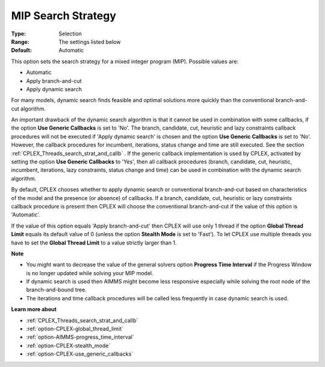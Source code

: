 .. _option-CPLEX-mip_search_strategy:


MIP Search Strategy
===================



:Type:	Selection	
:Range:	The settings listed below	
:Default:	Automatic	



This option sets the search strategy for a mixed integer program (MIP). Possible values are:



*	Automatic
*	Apply branch-and-cut
*	Apply dynamic search




For many models, dynamic search finds feasible and optimal solutions more quickly than the conventional branch-and-cut algorithm.





An important drawback of the dynamic search algorithm is that it cannot be used in combination with some callbacks, if the option **Use Generic Callbacks**  is set to 'No'. The branch, candidate, cut, heuristic and lazy constraints callback procedures will not be executed if 'Apply dynamic search' is chosen and the option **Use Generic Callbacks**  is set to 'No'. However, the callback procedures for incumbent, iterations, status change and time are still executed. See the section :ref:`CPLEX_Threads_search_strat_and_callb` . If the generic callback implementation is used by CPLEX, activated by setting the option **Use Generic Callbacks**  to 'Yes', then all callback procedures (branch, candidate, cut, heuristic, incumbent, iterations, lazy constraints, status change and time) can be used in combination with the dynamic search algorithm.





By default, CPLEX chooses whether to apply dynamic search or conventional branch-and-cut based on characteristics of the model and the presence (or absence) of callbacks. If a branch, candidate, cut, heuristic or lazy constraints callback procedure is present then CPLEX will choose the conventional branch-and-cut if the value of this option is 'Automatic'.





If the value of this option equals 'Apply branch-and-cut' then CPLEX will use only 1 thread if the option **Global Thread Limit**  equals its default value of 0 (unless the option **Stealth Mode**  is set to 'Fast'). To let CPLEX use multiple threads you have to set the **Global Thread Limit**  to a value strictly larger than 1.





**Note** 

*	You might want to decrease the value of the general solvers option **Progress Time Interval**  if the Progress Window is no longer updated while solving your MIP model.
*	If dynamic search is used then AIMMS might become less responsive especially while solving the root node of the branch-and-bound tree.
*	The iterations and time callback procedures will be called less frequently in case dynamic search is used.




**Learn more about** 

*	:ref:`CPLEX_Threads_search_strat_and_callb` 
*	:ref:`option-CPLEX-global_thread_limit` 
*	:ref:`option-AIMMS-progress_time_interval` 
*	:ref:`option-CPLEX-stealth_mode` 
*	:ref:`option-CPLEX-use_generic_callbacks` 



